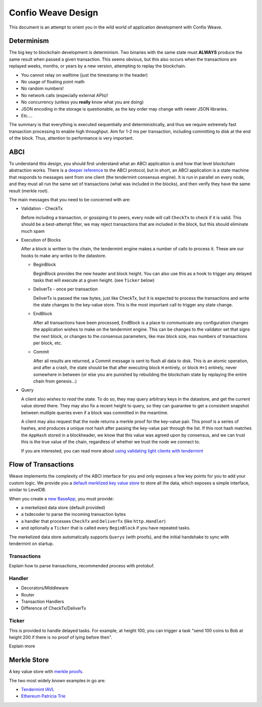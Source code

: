 -------------------
Confio Weave Design
-------------------

This document is an attempt to orient you in the wild
world of application development with Confio Weave.

Determinism
===========

The big key to blockchain development is determinism.
Two binaries with the same state must **ALWAYS** produce
the same result when passed a given transaction. This
seems obvious, but this also occurs when the transactions
are replayed weeks, months, or years by a new version,
attempting to replay the blockchain.

* You cannot relay on walltime (just the timestamp in the header)
* No usage of floating point math
* No random numbers!
* No network calls (especially external APIs)!
* No concurrency (unless you **really** know what you are doing)
* JSON encoding in the storage is questionable, as the key order may change with newer JSON libraries.
* Etc....

The summary is that everything is executed sequentially and
deterministically, and thus we require extremely fast
transaction processing to enable high throughput. Aim for
1-2 ms per transaction, including committing to disk at
the end of the block. Thus, attention to performance is
very important.

ABCI
====

To understand this design, you should first understand
what an ABCI application is and how that level blockchain
abstraction works. There is a `deeper reference <https://tendermint.readthedocs.io/en/master/app-development.html>`__
to the ABCI protocol, but in short, an ABCI application
is a state machine that responds to messages sent from one
client (the tendermint consensus engine). It is run in
parallel on every node, and they must all run the same
set of transactions (what was included in the blocks),
and then verify they have the same result (merkle root).

The main messages that you need to be concerned with are:

* Validation - CheckTx

  Before including a transaction, or gossiping it to peers,
  every node will call ``CheckTx`` to check if it is valid.
  This should be a best-attempt filter, we may reject
  transactions that are included in the block, but this
  should eliminate much spam

* Execution of Blocks

  After a block is written to the chain, the tendermint
  engine makes a number of calls to process it. These
  are our hooks to make any *writes* to the datastore.

  * BeginBlock

    BeginBlock provides the new header and block height.
    You can also use this as a hook to trigger any
    delayed tasks that will execute at a given height.
    (see ``Ticker`` below)

  * DeliverTx - once per transaction

    DeliverTx is passed the raw bytes, just like CheckTx,
    but it is expected to process the transactions and write
    the state changes to the key-value store. This is
    the most important call to trigger any state change.

  * EndBlock

    After all transactions have been processed, EndBlock is
    a place to communicate any configuration changes the
    application wishes to make on the tendermint engine.
    This can be changes to the validator set that signs the
    next block, or changes to the consensus parameters,
    like max block size, max numbers of transactions per
    block, etc.

  * Commit

    After all results are returned, a Commit message is sent
    to flush all data to disk. This is an atomic operation,
    and after a crash, the state should be that after
    executing block ``H`` entirely, or block ``H+1``
    entirely, never somewhere in between (or else you are
    punished by rebuilding the blockchain state by
    replaying the entire chain from genesis...)

* Query

  A client also wishes to *read* the state.
  To do so, they may query arbitrary keys in the
  datastore, and get the current value stored there. They may
  also fix a recent height to query, so they can guarantee to
  get a consistent snapshot between mutliple queries even if
  a block was committed in the meantime.

  A client may also request that the node returns a merkle
  proof for the key-value pair. This proof is a series of
  hashes, and produces a unique root hash after passing the
  key-value pair through the list. If this root hash matches
  the ``AppHash`` stored in a blockheader, we know that this
  value was agreed upon by consensus, and we can trust this
  is the true value of the chain, regardless of whether we
  trust the node we connect to.

  If you are interested, you can read more about `using
  validating light clients with tendermint <https://blog.cosmos.network/light-clients-in-tendermint-consensus-1237cfbda104>`__

Flow of Transactions
====================

Weave implements the complexity of the ABCI interface
for you and only exposes a few key points for you to add
your custom logic. We provide you a `default merklized
key value store <https://github.com/confio/weave/blob/master/store/iavl/adapter.go>`__ to store all the data, which exposes
a simple interface, similar to LevelDB.

When you create a `new BaseApp
<https://github.com/confio/weave/blob/master/app/base.go#L25-L33>`__, you must provide:

* a merkelized data store (default provided)
* a txdecoder to parse the incoming transaction bytes
* a handler that processes ``CheckTx`` and ``DeliverTx`` (like ``http.Handler``)
* and optionally a ``Ticker`` that is called every ``BeginBlock`` if you have repeated tasks.

The merkelized data store automatically supports ``Querys``
(with proofs), and the initial handshake to sync with
tendermint on startup.

Transactions
------------

Explain how to parse transactions, recommended process
with protobuf.

Handler
-------

* Decorators/Middleware
* Router
* Transaction Handlers
* Difference of CheckTx/DeliverTx

Ticker
------

This is provided to handle delayed tasks.
For example, at height 100, you can trigger a task
"send 100 coins to Bob at height 200 if there is no
proof of lying before then".

Explain more

Merkle Store
============

A key value store with `merkle proofs <https://en.wikipedia.org/wiki/Merkle_tree>`__.

The two most widely known examples in go are:

* `Tendermint IAVL <https://github.com/tendermint/iavl>`__
* `Ethereum Patricia Trie <https://github.com/ethereum/wiki/wiki/Patricia-Tree>`__
